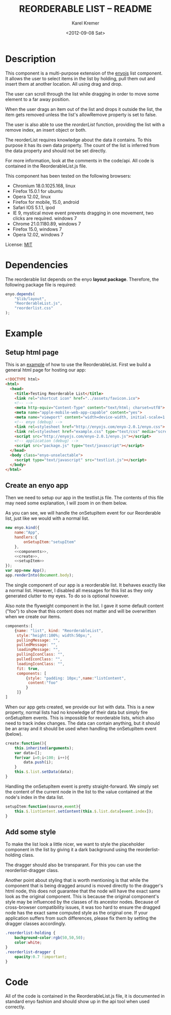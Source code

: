 #+TITLE:       REORDERABLE LIST -- README
#+AUTHOR:      Karel Kremer
#+DATE:        <2012-09-08 Sat>
#+BIND: org-export-html-postamble t
#+EXPORT_FILE_NAME: README
#+OPTIONS: toc:nil

* Description
This component is a multi-purpose extension of the [[http://enyojs.com][enyojs]] list component. It allows the user to select items in the list by holding, pull them out and insert them at another location. All using drag and drop.

The user can scroll through the list while dragging in order to move some element to a far away position.

When the user drags an item out of the list and drops it outside the list, the item gets removed unless the list's allowRemove property is set to false.

The user is also able to use the /reorderList/ function, providing the list with a remove index, an insert object or both.

The reorderList requires knowledge about the data it contains. To this purpose it has its own data property. The count of the list is inferred from the data property and should not be set directly.

For more information, look at the comments in the code/api. All code is contained in the ReorderableList.js file.

This component has been tested on the following browsers:
- Chromium 18.0.1025.168, linux
- Firefox 15.0.1 for ubuntu
- Opera 12.02, linux
- Firefox for mobile, 15.0, android
- Safari IOS 5.1.1, ipod
- IE 9, mystical move event prevents dragging in one movement, two clicks are required. windows 7
- Chrome 21.0.1180.89, windows 7 
- Firefox 15.0, windows 7
- Opera 12.02, windows 7

License: [[http://en.wikipedia.org/wiki/MIT_License][MIT]]
* Dependencies
The reorderable list depends on the enyo *layout package*. Therefore, the following package file is required:

#+BEGIN_SRC js :tangle package.js
  enyo.depends(
      "$lib/layout",
      "ReorderableList.js",
      "reorderlist.css"
  );
#+END_SRC
* Example
** Setup html page 
This is an [[./example.html][example]] of how to use the ReorderableList. First we build a general html page for hosting our app:

#+BEGIN_SRC html :tangle example.html
  <!DOCTYPE html>
  <html>
    <head>
      <title>Testing Reorderable List</title>
      <link rel="shortcut icon" href="../assets/favicon.ico">
      <!-- -->
      <meta http-equiv="Content-Type" content="text/html; charset=utf8">
      <meta name="apple-mobile-web-app-capable" content="yes">
      <meta name="viewport" content="width=device-width, initial-scale=1.0, maximum-scale=1.0, user-scalable=no">
      <!-- enyo (debug) -->
      <link rel=stylesheet href="http://enyojs.com/enyo-2.0.1/enyo.css">
      <link rel=stylesheet href="example.css" type="text/css" media="screen" />
      <script src="http://enyojs.com/enyo-2.0.1/enyo.js"></script>
      <!-- application (debug) -->
      <script src="package.js" type="text/javascript"></script>
    </head>
    <body class="enyo-unselectable">
      <script type="text/javascript" src="testlist.js"></script>
    </body>
  </html>
#+END_SRC

** Create an enyo app
Then we need to setup our app in the testlist.js file. The contents of this file may need some explanation, I will zoom in on them below.

As you can see, we will handle the onSetupItem event for our Reorderable list, just like we would with a normal list.

#+BEGIN_SRC js :tangle testlist.js :noweb yes
  new enyo.kind({
      name:"App",
      handlers:{
          onSetupItem:"setupItem"
      },
      <<components>>,
      <<create>>,
      <<setupItem>>
  });
  var app=new App();
  app.renderInto(document.body);
  
#+END_SRC

The single component of our app is a reorderable list. It behaves exactly like a normal list. However, I disabled all messages for this list as they only generated clutter to my eyes. To do so is optional however.

Also note the flyweight component in the list. I gave it some default content ("foo") to show that this content does not matter and will be overwritten when we create our items.

#+name:components
#+BEGIN_SRC js
  components:[
      {name: "list", kind: "ReorderableList",
       style:"height:100%; width:50px;",
       pullingMessage: "",
       pulledMessage: "",
       loadingMessage: "",
       pullingIconClass: "",
       pulledIconClass: "",
       loadingIconClass: "",
       fit: true,
       components: [
           {style: "padding: 10px;",name:"listContent",
            content:"foo"
           }
       ]}
  ]  
#+END_SRC

When our app gets created, we provide our list with data. This is a new property, normal lists had no knowledge of their data but simply fire onSetupItem events. This is impossible for reorderable lists, which also need to track index changes. The data can contain anything, but it should be an array and it should be used when handling the onSetupItem event (below).

#+name:create
#+BEGIN_SRC js
  create:function(){
      this.inherited(arguments);
      var data=[];
      for(var i=0;i<100; i++){
          data.push(i);
      }
      this.$.list.setData(data);
  }
#+END_SRC

Handling the onSetupItem event is pretty straight-forward. We simply set the content of the current node in the list to the value contained at the node's index in the data list.

#+name:setupItem
#+BEGIN_SRC js
  setupItem:function(source,event){
      this.$.listContent.setContent(this.$.list.data[event.index]);
  }
#+END_SRC

** Add some style
To make the list look a little nicer, we want to style the placeholder component in the list by giving it a dark background using the reorderlist-holding class.

The dragger should also be transparant. For this you can use the reorderlist-dragger class.

Another point about styling that is worth mentioning is that while the component that is being dragged around is moved directly to the dragger's html node, this does not guarantee that the node will have the exact same look as the original component. This is because the original component's style may be influenced by the classes of its ancestor nodes. Because of cross-browser compatibility issues, it was too hard to ensure the dragged node has the exact same computed style as the original one. If your application suffers from such differences, please fix them by setting the dragger classes accordingly.


#+BEGIN_SRC css :tangle example.css
  .reorderlist-holding {
      background-color:rgb(50,50,50);
      color:white;
  }
  .reorderlist-dragger {
      opacity:0.7 !important;
  }
#+END_SRC
* Code
All of the code is contained in the ReorderableList.js file, it is documented in standard enyo fashion and should show up in the api tool when used correctly.
# CODE BEGINS HERE
#+BEGIN_SRC css :tangle reorderlist.css :exports none
  .reorderlist {
      -webkit-touch-callout: none;
      -webkit-user-select: none;
      -khtml-user-select: none;
      -moz-user-select: none;
      -ms-user-select: none;
      user-select: none;
  }
#+END_SRC

#+BEGIN_SRC js :tangle ReorderableList.js :exports none
  document.onselectstart=enyo.dispatch;
  
  //* a quick kind to render the default dragger
  enyo.kind({
      name:"_ReorderListDragger",
      published:{
          //* the node this item is derived from
          originalNode:null,
          //* the index in the list that is being dragged around (if any! element may not be in list atm)
          holding:null,
          //* the value of the list that is being dragged around
          value:null,
          //* the default z-index of the control
          zIndex:100,
          //* the background color to take if the background is transparant
          background:"rgba(0,0,0,0)"
      },
      render:function(){
          this.parentNode = document.body;
  
          this.inherited(arguments);
          
          var draggerNode = this.hasNode();
  
          this.applyStyle("position","absolute");
          this.applyStyle("width",(this.originalNode.offsetWidth)+"px");
          this.applyStyle("height",(this.originalNode.offsetHeight)+"px");
          this.applyStyle("box-sizing","border-box");
          this.applyStyle("-moz-box-sizing","border-box");
          this.applyStyle("-webkit-box-sizing","border-box");
  
          draggerNode.appendChild(this.originalNode);
  
          this.backgroundChanged();
          this.zIndexChanged();
  
          this.addClass("reorderlist-dragger");
      },
      destroy:function(){
          if(this.nodeStash){
              this.nodeStash.parentNode.removeChild(this.nodeStash);
          }
          this.inherited(arguments);
      },
      zIndexChanged:function(){
          this.applyStyle("z-index",this.zIndex);
      },
      backgroundChanged:function(){
          var style=enyo.dom.getComputedStyle(this.originalNode);
          if(style["background-color"]==null || style["background-color"] == "none" || style["background-color"] == "rgba(0, 0, 0, 0)"){
              this.applyStyle("background-color",this.background);
          }
      },
      //* stores the given node in a safe place to keep it getting events when it would have been deleted
      storeNode:function(target){
          var node=this.hasNode();
          if(!node){
              return;
          }
          if(this.nodeStash){
              this.nodeStash.parentNode.removeChild(this.nodeStash);
          }
          node.parentNode.appendChild(target);
          target.style.display="none";
          this.nodeStash=target;
      }
  });
  
  enyo.kind({
      name:"ReorderableList",
      kind:"PulldownList",
  
      handlers:{
          onSetupItem:"handleSetup",
          onhold:"handleHold",
          ondragfinish:"handleDragFinish",
          onup:"handleRelease",
          onresize:"handleResize",
          ondragstart:"handleDragStart",
          onselectstart:"handleSelectStart",
          onrelease:"handleSlowRelease"
      },
  
      events:{
          /**
             the reorderable list can reorder the data list.
             the event is decorated with the following properties
             - added: index at which an element was added (holds the new value that was added, old elements moved to the right)
             - removed: index at which an element was removed.
           */
          onReorder:""     
      },
  
      published: {
          //* the data to be shown in this list, use this when handling the onSetupItem event
          data:null,
          //* the pulse interval at which the scroll direction is being checked when dragging in ms (defaults to 100)
          scrollCheckDuration:100,
          //* the speed limits for the drag-scroll in pixels per pulse (defaults to {min:-400,max:400})
          scrollSpeedLimits:{min:-400, max:400},
          //* the kind to use as a dragger component (defaults to the private _ReorderListDragger class)
          draggerKind:_ReorderListDragger,
          //* whether or not the list allows removing items by dropping them outside of the list (defaults to true)
          allowRemove:true
      },
  
      //* @public
      //* the spec of the placeholder to be inserted into the list
      placeholder:{kind:"enyo.Control"},
  
      initComponents:function(){
  
          this.inherited(arguments);
  
          this.controlParentName=null;
          this.data=this.data || [];
  
          // create an enyo instance for the placeholder, but do not render it!
          this.placeholder.name="placeholder";
          var classname="reorderlist-holding";
          this.placeholder.classes=this.placeholder.classes?this.placeholder.classes+" "+classname:classname;
          this.placeholder.owner=this;
          this.createComponents([{name:"placeholder-stash", style:"display:none;",components:[this.placeholder]}]);
          this.controlParentName="client";
          this.discoverControlParent();
      },
  
      //* @protected
      
      dataChanged:function(){
          var data=this.getData();
          this.setCount(data.length);
          this.refresh();
      },
      
      create:function(){
          this.inherited(arguments);
  
          // intercept the drag event in strategy
          var list=this;
          var oldDrag=enyo.bind(this.$.strategy,this.$.strategy.drag);
          this.$.strategy.drag=function(source,event){
              if(!list.handleDrag(source,event) && oldDrag){
                  oldDrag(source,event);
              }
          };
  
          this.addClass("reorderlist");
      },
      rendered:function(){
          this.inherited(arguments);
          this.dataChanged();
          this.refresh();
      },
      //* @protected
      //* the dragger control that is used to move an item of the list to another position
      dragger:null,
  
      //* handles the hold event by creating a dragger for the selected item
      handleHold:function(source,event){
          // check if holding an element in the list
          if(event.rowIndex<0){
              return;
          }
  
          event.preventDefault();
          // explicitly re-render the row that is being held to fix background but stash the nod that was being held to saveguard its events
          this.buildDragger(event.rowIndex);
          this.moveDraggerToPointer(event);
          this.storeHeldNode(event.rowIndex);
          this.renderRow(event.rowIndex);
      },
      //* stores the node at the given index in the dragger and places a new node in its place whose html should be overwritten asap
      storeHeldNode:function(index){
          var node = this.$.generator.fetchRowNode(index);
          node=node && node.children[0];
          var parent=node.parentNode;
          var replacement=document.createElement("div");
          var style=enyo.dom.getComputedStyle(node);
          replacement.style.cssText=style.cssText || node.style.cssText;
          parent.insertBefore(replacement,node);
          
          this.dragger.storeNode(node);
      },
      //* Builds a dragger to drag the item at the given index around
      buildDragger:function(index){
          if(this.dragger){
              var held=this.dragger.holding;
              this.dragger.destroy();
              this.dragger=null;
              if(held){
                  this.renderRow(held);
              }
  
          }
          
          this.prepareRow(index);
          var target = this.$.client.children[0];
          var targetNode=target.hasNode();
          
          var dragger = new this.draggerKind({originalNode:targetNode,
                                              originalIndex:index,
                                              holding:index,
                                              background:"white",
                                              value:this.data[index],
                                              owner:this});
          dragger.render();
          
          var position=this.getNodePosition(targetNode);
          position.top=position.top-this.getScrollTop();
          dragger.setBounds({left:position.left, top:position.top});
  
          this.dragger=dragger;
          this.lockRow();
      },
  
      //* @public
      //* Renders the row specified by _inIndex_. If the index equals the element that is currently being held, the placeholder is rendered in its place
      renderRow: function(inIndex) {
          if(this.dragger!=null && this.dragger.holding===inIndex){
              var node = this.$.generator.fetchRowNode(inIndex);
              if(node){
                  this.$.placeholder.setBounds({width:node.offsetWidth, height:Math.max(node.offsetHeight, this.rowHeight)});
                  node.innerHTML=this.$.placeholder.generateHtml();               
                  this.$.generator.$.client.teardownChildren();
              }
          }else{
              this.inherited(arguments);
          }
      },
  
      //* @protected
      //* handling the release event by removing the dragger _if we have not moved it yet_
      handleRelease:function(source,event){
          if(navigator.appName == 'Microsoft Internet Explorer'){
              // ie has mystical move event that prevents immediate dragging, going for two click approach :(
              return;
          }
          if(!this.draggingRow){
              this.endDrag(source,event);
          }
      },
  
      //* handle the dragfinish event by removing the dragger (the item has already been moved)
      handleDragFinish:function(source,event){
          this.dragging=false;
          this.endDrag(source,event);
      },
  
      //* prevent the default action for dragging
      handleDragStart:function(source,event){
          this.dragging=true;
          event.preventDefault();
      },
  
      //* prevents smartphones from messing up dragging by mystical release event
      handleSlowRelease:function(source,event){
          if(navigator.appName == 'Microsoft Internet Explorer'){
              // ie has mystical move event that prevents immediate dragging, going for two click approach :(
              return;
          }
          
          // release is fired when dragging starts
          var cleanup=enyo.bind(this,function(){
              if(!this.dragging){
                  this.handleRelease(source,event);
              }
          });
          setTimeout(cleanup,100);
      },
  
      //* prevent the default action for selection
      handleSelectStart:function(source,event){
          event.preventDefault();
      },
  
      //* handle all actions to be done when dragging completes, cleaning up the dragger and re-rendering the dragged row
      endDrag:function(source,event){
          this.draggingRow=false;
          if(this.dragger==null){
              return;
          }
          event.preventDefault();
          
          var held=this.dragger.holding;
  
          if(held == null && !this.allowRemove){
              this.reorderList({insert:{index:this.dragger.originalIndex, value:this.dragger.value}});
              this.renderRow(this.dragger.originalIndex);
              this.refresh();
          }
  
          
          this.dragger.destroy();
          this.dragger=null;
          this.scrollspeed=0;
          
          this.renderRow(held);
      },
      
      //* handles the drag event by moving the dragger if any and immediately replacing its contents in the list
      handleDrag:function(source,event){
          if(this.dragger){
              this.checkScrollAtDrag(source,event);
              
              this.moveDraggerToPointer(event);
              this.draggingRow=true;
              
              // move the dragged item around
              this.moveDraggedItem(source,event);
              
              return true;
          }
      },
      
      //* moves the dragged item to the mouse event that is passed in
      moveDraggedItem:function(source,event,norefresh){
          if(this.dragger==null){
              return;
          }
          var pos=this.getMousePosition(event);
          var index=this.getRowIndexFromCoordinate({top:pos.y, left:pos.x});
          if(index===this.dragger.holding){
              // we are already holding the given index, do nothing
              return;
          }
  
          // prepare the correct object for handling the reordering
          var held=this.dragger.holding;
          var reorderObject={};
          if(held!=null){
              reorderObject.remove=held;
          }
          if(index!=null){
              reorderObject.insert={index:index,value:this.dragger.value};
          }
          var insertPos=this.reorderList(reorderObject);
          this.dragger.holding=insertPos;
  
          if(!norefresh){
              // refreshing takes too much time while scrolling. postpone until completed
              this.dataChanged();
          }
      },
      //* @public
      //* When refreshing the list, we also need to render the row that is being dragged explicitly
      refresh:function(){
          this.inherited(arguments)
          
          // need to render holding row explicitly
          if(this.dragger && this.dragger.holding!=null){
              this.renderRow(this.dragger.holding);
          }
      },
      //* @protected
      //* checks if the list should scroll when dragging and starts the scroll timeout if so.
      checkScrollAtDrag:function(source,event){
          var mouse=this.getMousePosition(event);
          var position=this.getNodePosition(this.hasNode());
          var bounds=this.getBounds();
  
          this.lastScrollEvent={source:source,event:event};
  
          if(mouse.y-position.top<bounds.height*0.2){
              var percentage=Math.max(0,Math.min(1,(bounds.height*0.2-(mouse.y-position.top))/(bounds.height*0.2)));
              var percentage=percentage*percentage;
              this.scrollSpeed=this.scrollSpeedLimits.min*percentage;
          }else if(mouse.y-position.top>bounds.height*0.8){
              var percentage=Math.max(0,Math.min(1,((mouse.y-position.top)-bounds.height*0.8)/(bounds.height*0.2)));
              percentage=percentage*percentage;
              this.scrollSpeed=this.scrollSpeedLimits.max*percentage;
          }else{
              this.scrollSpeed=0;
          }
          if(this.scrollSpeed!=0){
              if(!this.scrollTimeout){
                  this.scrollTimeout=setTimeout(enyo.bind(this,this.doScrollAtDrag),this.scrollCheckDuration);
              }
          }
      },
      //* a function that keeps a timeout going as long as the scrollspeed is not zero.
      doScrollAtDrag:function(){
          if(this.dragger && this.scrollSpeed!=0){
              this.setScrollPosition(this.getScrollPosition()+this.scrollSpeed);
              this.moveDraggedItem(this.lastScrollEvent.source,this.lastScrollEvent.event,true);
  
              this.scrollTimeout=setTimeout(enyo.bind(this,this.doScrollAtDrag),this.scrollCheckDuration);
          }else{
              this.scrollSpeed=0;
              this.scrollTimeout=null;
              // refreshing was postponed during scroll, but now, we have the time.
              this.refresh();
          }
      },
      //* the last scroll initiating mouse event that was recorded, used for positioning purposes
      lastScrollEvent:null,
      //* the last recorded scrollspeed
      scrollSpeed:0,
      //* the current timout that will fire doScrollAtDrag, if any
      scrollTimeout:null,
      //* @public
      /**
         reorders the list according to the given constraints. The constraints can contain the following properties:
         - remove: the index from which to remove an element in the list
         - insert: an object {index, value} that holds the index at which an element should be inserted in the list
  
         if both properties are present, the remove operation will be handled first
  
         returns the index at which a new element was inserted if any
      */
      reorderList:function(constraints){
          var data=this.getData();
          
          // first handle remove and take care of moving the index
          if(constraints.remove !== undefined){
              data.splice(constraints.remove,1);
          }
  
          // then do the insertion
          if(constraints.insert){
              if(constraints.insert.index>data.length){
                  constraints.insert.index=data.length;
              }
  
              data.splice(constraints.insert.index,0,constraints.insert.value);
          }
  
          // fire an event to let other know, should they be listening
          this.doReorder(constraints);
          
          return constraints.insert?constraints.insert.index:null;
      },
      //* @protected
      //* moves the dragger control to the location of the pointer
      moveDraggerToPointer:function(event){
          var pos=this.getMousePosition(event);
          var bounds=this.dragger.getBounds();
          this.dragger.setBounds({top:pos.y-bounds.height/2, left:pos.x-bounds.width/2});
      },
      //* determines the position of the given mouse event on the page.
      getMousePosition:function(e){
          e = e || window.event;
          var cursor = {x:0, y:0};
          if (e.pageX || e.pageY) {
              cursor.x = e.pageX;
              cursor.y = e.pageY;
          }
          else {
              cursor.x = e.clientX +
                  (document.documentElement.scrollLeft ||
                   document.body.scrollLeft) -
                  document.documentElement.clientLeft;
              cursor.y = e.clientY +
                  (document.documentElement.scrollTop ||
                   document.body.scrollTop) -
                  document.documentElement.clientTop;
          }
          return cursor;
      },
      //* gets the position of a node on the page, taking translations into account
      getNodePosition:function(node){
          var originalNode=node;
          var offsetTop=0;
          var offsetLeft=0;
          while(node && node.offsetParent){
              offsetTop+=node.offsetTop;
              offsetLeft+=node.offsetLeft;
              node=node.offsetParent;
          }
  
          // second pass to get transforms 
          node=originalNode;
          var cssTransformProp=enyo.dom.getCssTransformProp();
          while(node && node.getAttribute){
              var matrix=enyo.dom.getComputedStyleValue(node,cssTransformProp);
              if(matrix && matrix != "none"){
                  var last=matrix.lastIndexOf(",");
                  var secondToLast=matrix.lastIndexOf(",",last-1);
                  if(last>=0 && secondToLast>=0){
                      offsetTop+=parseFloat(matrix.substr(last+1,matrix.length-last));
                      offsetLeft+=parseFloat(matrix.substr(secondToLast+1,last-secondToLast));             
                  }
              }
              node=node.parentNode;
          }
          return {top:offsetTop,left:offsetLeft};
      },
      //* returns the row index that is under the given position on the page
      getRowIndexFromCoordinate:function(position){
          var scrollPosition=this.getScrollTop();
          var node=this.hasNode();
          var bounds=this.getBounds();
          var pos=this.getNodePosition(node);
          var offsetTop=pos.top; var offsetLeft=pos.left;
          
          // assumes all nodes have same height
          var nodeHeight=this.rowHeight;
          var positionInList=this.getScrollTop()+position.top-offsetTop;
  
          var index= Math.floor(positionInList/nodeHeight);
  
          if(position.top<offsetTop || position.top>offsetTop+bounds.height ||
             position.left<offsetLeft || position.left>offsetLeft+bounds.width){
              return null;
          }else{
              return index;
          }
      }
  
  });
#+END_SRC
